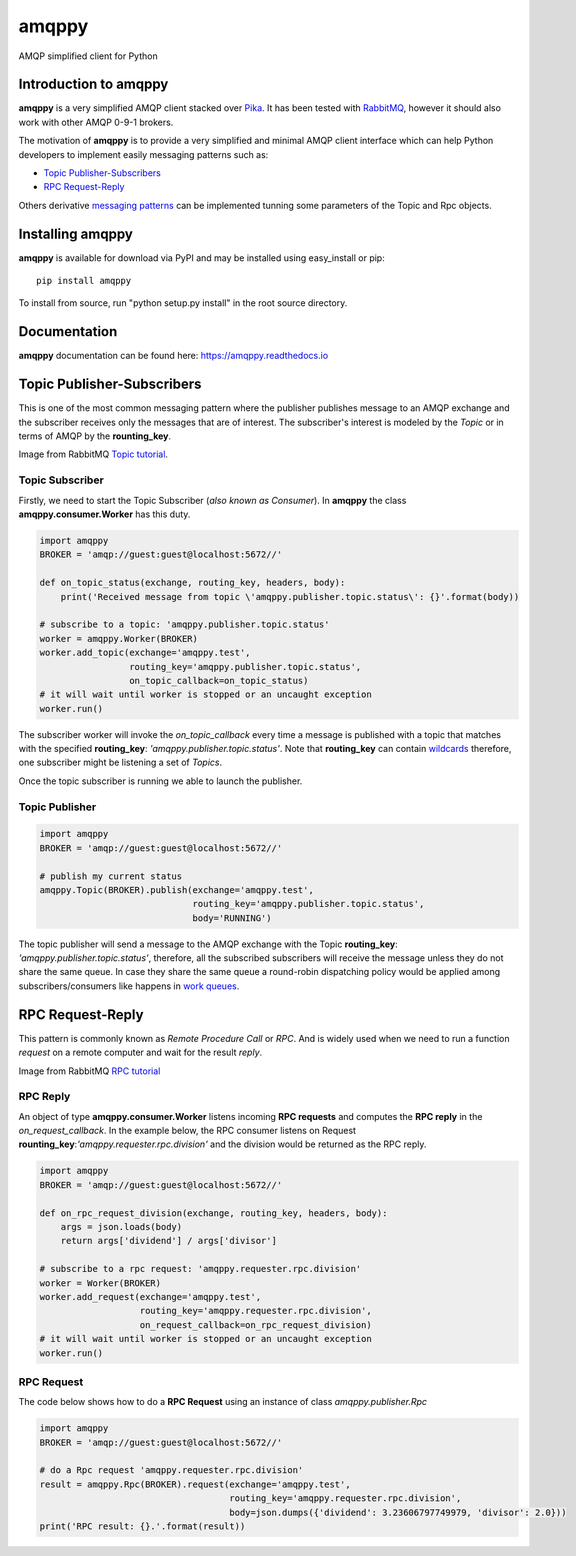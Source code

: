 amqppy
======
AMQP simplified client for Python

|Version| |Versions| |Status| |Coverage| |License| |Docs|

Introduction to amqppy
----------------------
**amqppy** is a very simplified AMQP client stacked over `Pika <https://github.com/pika/pika>`_. It has been tested with `RabbitMQ <https://www.rabbitmq.com>`_, however it should also work with other AMQP 0-9-1 brokers.

The motivation of **amqppy** is to provide a very simplified and minimal AMQP client interface which can help Python developers to implement easily messaging patterns such as:

* `Topic Publisher-Subscribers <https://www.rabbitmq.com/tutorials/tutorial-five-python.html>`_
* `RPC Request-Reply <https://www.rabbitmq.com/tutorials/tutorial-six-python.html>`_

Others derivative `messaging patterns <https://www.rabbitmq.com/getstarted.html>`_ can be implemented tunning some parameters of the Topic and Rpc objects.


Installing amqppy
-----------------
**amqppy** is available for download via PyPI and may be installed using easy_install or pip::

    pip install amqppy


To install from source, run "python setup.py install" in the root source directory.

Documentation
-------------
**amqppy**  documentation can be found here: `https://amqppy.readthedocs.io <https://amqppy.readthedocs.io>`_

Topic Publisher-Subscribers
---------------------------
This is one of the most common messaging pattern where the publisher publishes message to an AMQP exchange and the subscriber receives only the messages that are of interest. The subscriber's interest is modeled by the *Topic* or in terms of AMQP by the **rounting_key**. 

.. image:: https://www.rabbitmq.com/img/tutorials/python-five.png

Image from RabbitMQ `Topic tutorial <https://www.rabbitmq.com/tutorials/tutorial-five-python.html>`_.

Topic Subscriber
________________
Firstly, we need to start the Topic Subscriber (*also known as Consumer*). In **amqppy** the class **amqppy.consumer.Worker** has this duty.

.. code-block:: python

    import amqppy
    BROKER = 'amqp://guest:guest@localhost:5672//'

    def on_topic_status(exchange, routing_key, headers, body):
        print('Received message from topic \'amqppy.publisher.topic.status\': {}'.format(body))

    # subscribe to a topic: 'amqppy.publisher.topic.status'
    worker = amqppy.Worker(BROKER)
    worker.add_topic(exchange='amqppy.test',
                     routing_key='amqppy.publisher.topic.status',
                     on_topic_callback=on_topic_status)
    # it will wait until worker is stopped or an uncaught exception
    worker.run()

The subscriber worker will invoke the *on_topic_callback* every time a message is published with a topic that matches with the specified **routing_key**: `'amqppy.publisher.topic.status'`. Note that **routing_key** can contain `wildcards <https://www.rabbitmq.com/tutorials/tutorial-five-python.html>`_ therefore, one subscriber might be listening a set of *Topics*.

Once the topic subscriber is running we able to launch the publisher.

Topic Publisher
________________

.. code-block:: python

    import amqppy
    BROKER = 'amqp://guest:guest@localhost:5672//'

    # publish my current status
    amqppy.Topic(BROKER).publish(exchange='amqppy.test',
                                 routing_key='amqppy.publisher.topic.status',
                                 body='RUNNING')

The topic publisher will send a message to the AMQP exchange with the Topic **routing_key**: `'amqppy.publisher.topic.status'`, therefore, all the subscribed subscribers will receive the message unless they do not share the same queue. In case they share the same queue a round-robin dispatching policy would be applied among subscribers/consumers like happens in `work queues <https://www.rabbitmq.com/tutorials/tutorial-two-python.html>`_.

RPC Request-Reply
-----------------
This pattern is commonly known as *Remote Procedure Call* or *RPC*. And is widely used when we need to run a function *request* on a remote computer and wait for the result *reply*.

.. image:: https://www.rabbitmq.com/img/tutorials/python-six.png

Image from RabbitMQ `RPC tutorial <https://www.rabbitmq.com/tutorials/tutorial-six-python.html>`_

RPC Reply
_________
An object of type **amqppy.consumer.Worker** listens incoming **RPC requests** and computes the **RPC reply** in the *on_request_callback*. In the example below, the RPC consumer listens on Request **rounting_key**:`'amqppy.requester.rpc.division'` and the division would be returned as the RPC reply.

.. code-block:: python

    import amqppy
    BROKER = 'amqp://guest:guest@localhost:5672//'

    def on_rpc_request_division(exchange, routing_key, headers, body):
        args = json.loads(body)
        return args['dividend'] / args['divisor']

    # subscribe to a rpc request: 'amqppy.requester.rpc.division'
    worker = Worker(BROKER)
    worker.add_request(exchange='amqppy.test',
                       routing_key='amqppy.requester.rpc.division',
                       on_request_callback=on_rpc_request_division)
    # it will wait until worker is stopped or an uncaught exception
    worker.run()


RPC Request
___________
The code below shows how to do a **RPC Request** using an instance of class *amqppy.publisher.Rpc*

.. code-block:: python

    import amqppy
    BROKER = 'amqp://guest:guest@localhost:5672//'

    # do a Rpc request 'amqppy.requester.rpc.division'
    result = amqppy.Rpc(BROKER).request(exchange='amqppy.test',
                                        routing_key='amqppy.requester.rpc.division',
                                        body=json.dumps({'dividend': 3.23606797749979, 'divisor': 2.0}))
    print('RPC result: {}.'.format(result))




.. |Version| image:: https://img.shields.io/pypi/v/amqppy.svg?
   :target: http://badge.fury.io/py/amqppy

.. |Versions| image:: https://img.shields.io/pypi/pyversions/amqppy.svg
    :target: https://pypi.python.org/pypi/amqppy

.. |Status| image:: https://img.shields.io/travis/marceljanerfont/amqppy.svg?
   :target: https://travis-ci.org/marceljanerfont/amqppy

.. |Coverage| image:: https://img.shields.io/codecov/c/github/marceljanerfont/amqppy.svg?
   :target: https://codecov.io/github/marceljanerfont/amqppy?branch=production

.. |License| image:: https://img.shields.io/pypi/l/amqppy.svg?
   target: https://pypi.python.org/pypi/amqppy

.. |Docs| image:: https://readthedocs.org/projects/amqppy/badge/?version=stable
   :target: https://amqppy.readthedocs.org
   :alt: Documentation Status
